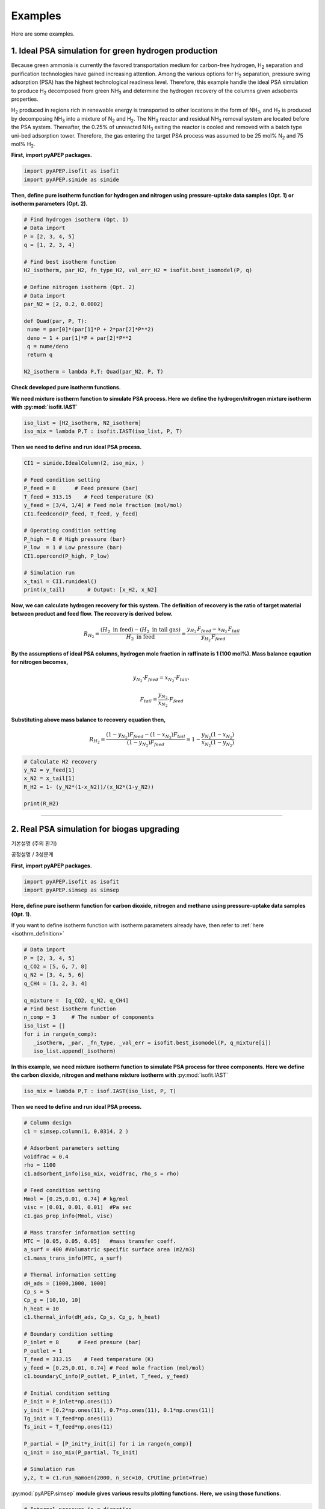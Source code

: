 Examples
========

Here are some examples.

1. Ideal PSA simulation for green hydrogen production
'''''''''''''''''''''''''''''''''''''''''''''''''''''''

Because green ammonia is currently the favored transportation medium for carbon-free hydrogen, H\ :sub:`2` separation and purification technologies have gained increasing attention. Among the various options for H\ :sub:`2` separation, pressure swing adsorption (PSA) has the highest technological readiness level. Therefore, this example handle the ideal PSA simulation to produce H\ :sub:`2` decomposed from green NH\ :sub:`3` and determine the hydrogen recovery of the columns given adsobents properties.

.. image:: images/GreenNH3_process.png
  :width: 800
  :alt: GreenNH3 process
  :align: center

H\ :sub:`2` produced in regions rich in renewable energy is transported to other locations in the form of NH\ :sub:`3`, and H\ :sub:`2` is produced by decomposing NH\ :sub:`3` into a mixture of N\ :sub:`2` and H\ :sub:`2`. The NH\ :sub:`3` reactor and residual NH\ :sub:`3` removal system are located before the PSA system. Thereafter, the 0.25% of unreacted NH\ :sub:`3` exiting the reactor is cooled and removed with a batch type uni-bed adsorption tower. Therefore, the gas entering the target PSA process was assumed to be 25 mol% N\ :sub:`2` and 75 mol% H\ :sub:`2`.


**First, import pyAPEP packages.**

.. code-block:: python

   import pyAPEP.isofit as isofit
   import pyAPEP.simide as simide

.. _isothrm_definition:

**Then, define pure isotherm function for hydrogen and nitrogen using pressure-uptake data samples (Opt. 1) or isotherm parameters (Opt. 2).**

.. code-block:: python

   # Find hydrogen isotherm (Opt. 1)
   # Data import
   P = [2, 3, 4, 5]
   q = [1, 2, 3, 4]

   # Find best isotherm function
   H2_isotherm, par_H2, fn_type_H2, val_err_H2 = isofit.best_isomodel(P, q)

   # Define nitrogen isotherm (Opt. 2)
   # Data import
   par_N2 = [2, 0.2, 0.0002]

   def Quad(par, P, T):
    nume = par[0]*(par[1]*P + 2*par[2]*P**2)
    deno = 1 + par[1]*P + par[2]*P**2
    q = nume/deno
    return q

   N2_isotherm = lambda P,T: Quad(par_N2, P, T)

**Check developed pure isotherm functions.**

.. image:: images/GreenNH3_pure_isotherm.png
  :width: 400
  :alt: GreenNH3 isotherm
  :align: center


**We need mixture isotherm function to simulate PSA process. Here we define the hydrogen/nitrogen mixture isotherm with :py:mod:`isofit.IAST`**

.. code-block:: python

   iso_list = [H2_isotherm, N2_isotherm]
   iso_mix = lambda P,T : isofit.IAST(iso_list, P, T)

**Then we need to define and run ideal PSA process.**

.. code-block:: python

   CI1 = simide.IdealColumn(2, iso_mix, )

   # Feed condition setting
   P_feed = 8      # Feed presure (bar)
   T_feed = 313.15    # Feed temperature (K)
   y_feed = [3/4, 1/4] # Feed mole fraction (mol/mol)
   CI1.feedcond(P_feed, T_feed, y_feed)

   # Operating condition setting
   P_high = 8 # High pressure (bar)
   P_low  = 1 # Low pressure (bar)
   CI1.opercond(P_high, P_low)

   # Simulation run
   x_tail = CI1.runideal()
   print(x_tail)       # Output: [x_H2, x_N2]

**Now, we can calculate hydrogen recovery for this system. The definition of recovery is the ratio of target material between product and feed flow. The recovery is derived below.**

.. math::

    R_{H_2} = \frac{(H_2 \textrm{ in feed})-(H_2 \textrm{ in tail gas})}{H_2 \textrm{ in feed}} = \frac{y_{H_2}\,F_{feed}-x_{H_2}\,F_{tail}}{y_{H_2}\,F_{feed}}

**By the assumptions of ideal PSA columns, hydrogen mole fraction in raffinate is 1 (100 mol%). Mass balance eqaution for nitrogen becomes,**

.. math::

    y_{N_2}\cdot F_{feed} = x_{N_2}\cdot F_{tail},

.. math::

    F_{tail} = \frac{y_{N_2}}{x_{N_2}} \cdot F_{feed}

**Substituting above mass balance to recovery equation then,**

.. math::

    R_{H_2} = \frac{(1-y_{N_2})F_{feed} - (1-x_{N_2})F_{tail}}{(1-y_{N_2})F_{feed}} = 1 - \frac{y_{N_2}(1-x_{N_2})}{x_{N_2}(1-y_{N_2})}

.. code-block:: python
   
   # Calculate H2 recovery
   y_N2 = y_feed[1]
   x_N2 = x_tail[1]
   R_H2 = 1- (y_N2*(1-x_N2))/(x_N2*(1-y_N2))

   print(R_H2)

------------------------------------------------------------------------


2. Real PSA simulation for biogas upgrading
'''''''''''''''''''''''''''''''''''''''''''''''

기본설명 (주의 환기)

.. image:: images/GreenNH3_process.png
  :width: 800
  :alt: GreenNH3 process
  :align: center


공정설명 / 3성분계

**First, import pyAPEP packages.**

.. code-block:: python

   import pyAPEP.isofit as isofit
   import pyAPEP.simsep as simsep

**Here, define pure isotherm function for carbon dioxide, nitrogen and methane using pressure-uptake data samples (Opt. 1).**

If you want to define isotherm function with isotherm parameters already have, then refer to :ref:`here <isothrm_definition>`

.. code-block:: python

   # Data import
   P = [2, 3, 4, 5]
   q_CO2 = [5, 6, 7, 8]
   q_N2 = [3, 4, 5, 6]
   q_CH4 = [1, 2, 3, 4]

   q_mixture =  [q_CO2, q_N2, q_CH4]
   # Find best isotherm function
   n_comp = 3     # The number of components
   iso_list = []
   for i in range(n_comp):
      _isotherm, _par, _fn_type, _val_err = isofit.best_isomodel(P, q_mixture[i])
      iso_list.append(_isotherm)


**In this example, we need mixture isotherm function to simulate PSA process for three components. Here we define the carbon dioxide, nitrogen and methane mixture isotherm with** :py:mod:`isofit.IAST`

.. code-block:: python

   iso_mix = lambda P,T : isof.IAST(iso_list, P, T)

**Then we need to define and run ideal PSA process.**

.. code-block:: python

   # Column design
   c1 = simsep.column(1, 0.0314, 2 )

   # Adsorbent parameters setting
   voidfrac = 0.4
   rho = 1100
   c1.adsorbent_info(iso_mix, voidfrac, rho_s = rho) 

   # Feed condition setting
   Mmol = [0.25,0.01, 0.74] # kg/mol
   visc = [0.01, 0.01, 0.01]  #Pa sec
   c1.gas_prop_info(Mmol, visc)

   # Mass transfer information setting
   MTC = [0.05, 0.05, 0.05]   #mass transfer coeff.
   a_surf = 400 #Volumatric specific surface area (m2/m3)
   c1.mass_trans_info(MTC, a_surf)

   # Thermal information setting
   dH_ads = [1000,1000, 1000]
   Cp_s = 5
   Cp_g = [10,10, 10]
   h_heat = 10
   c1.thermal_info(dH_ads, Cp_s, Cp_g, h_heat)

   # Boundary condition setting
   P_inlet = 8      # Feed presure (bar)
   P_outlet = 1
   T_feed = 313.15    # Feed temperature (K)
   y_feed = [0.25,0.01, 0.74] # Feed mole fraction (mol/mol)
   c1.boundaryC_info(P_outlet, P_inlet, T_feed, y_feed)

   # Initial condition setting
   P_init = P_inlet*np.ones(11)
   y_init = [0.2*np.ones(11), 0.7*np.ones(11), 0.1*np.ones(11)]
   Tg_init = T_feed*np.ones(11)
   Ts_init = T_feed*np.ones(11)

   P_partial = [P_init*y_init[i] for i in range(n_comp)]
   q_init = iso_mix(P_partial, Ts_init)

   # Simulation run
   y,z, t = c1.run_mamoen(2000, n_sec=10, CPUtime_print=True)

:py:mod:`pyAPEP.simsep` **module gives various results plotting functions. Here, we using those functions.**

.. code-block:: python

   # Internal pressure in z direction
   c1.Graph_P(200)

.. image:: images/simsep_example_pressure.png
  :width: 400
  :alt: simsep_example_pressure
  :align: center

.. code-block:: python 

   # Concentration of gas and solid phase in z direction
   c1.Graph(200, 0, yaxis_label='Gas Concentration (mol/m$^3$)', loc = [0.9, 0.95])
   c1.Graph(200, 2, yaxis_label='Soild concentration (uptake) (mol/kg)', loc = [0.9, 0.95])

.. image:: images/simsep_example_gasphase.png
  :width: 400
  :alt: simsep_example_gasphase
  :align: center

.. image:: images/simsep_example_soildphase.png
  :width: 400
  :alt: simsep_example_soildphase
  :align: center

